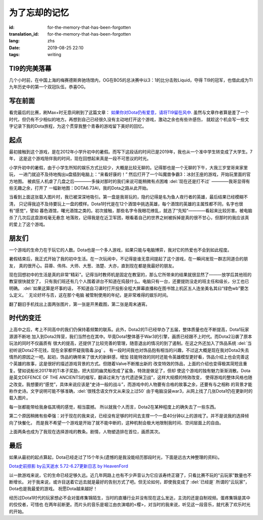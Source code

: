 为了忘却的记忆
===========================

:id: for-the-memory-that-has-been-forgotten
:translation_id: for-the-memory-that-has-been-forgotten
:lang: zhs
:date: 2019-08-25 22:10
:tags: writing

TI9的完美落幕
----------------
几个小时前，在中国上海的梅赛德斯奔驰场馆内，OG在BO5的总决赛中以3：1的比分击败Liquid，夺得
TI9的冠军，也借此成为TI九年历史中的第一个双冠队伍，恭喜OG。

.. image:: {static}/images/ti9og.jpg
    :alt: OG

写在前面
----------------
看完最后的比赛，刷Max+时无意间刷到了这篇文章：
`如果你对Dota仍有爱意，请将TI9留在风中. <http://api.xiaoheihe.cn/maxnews/app/share/detail/1229894>`_
虽然与文章作者算是差了一个时代，但仍有不少相似的地方。再想到自己已经很久没有主动地打开这个游戏，激动之余也有些许感伤，
就趁这个机会写一些文字记录下我的Dota旅程，为这个贯穿我整个青春的游戏留下美好的回忆。

起点
----------------
最初接触到这个游戏，是在2012年小学升初中的暑假。而写下这段话的时间已是2019年，我也从一个准中学生转变成了大学生。7年，
这是这个游戏陪伴我的时间，现在回想起来真是一段不可思议的时光。

小学升初中的暑假，由于小学生所知的娱乐方式比较少，大概是比较无聊的。记得那也是一个无聊的下午，大我三岁堂哥来家里玩，
一进门就迫不及待地掏出u盘插到电脑上：“来看好康的！” 然后打开了一个叫魔兽争霸3：冰封王座的游戏，开始玩里面的官方地图。
被疯狂人机虐了几盘之后————多操对那时的我们来说可能稍微有点困难 :del:`现在还是打不过` ————我哥显得有些无趣之余，打开了
一幅新地图：DOTA6.73AI，我的Dota之路从此开始。

.. image:: {static}/images/DotA6.73.jpg
    :alt: DotA6.73

当看到上面这张载入图片时，我已被深深地吸引。第一盘是我哥玩的，隐约记得是名为鱼人夜行者的英雄，最后结果已经模糊不清，
只记得我迫不及待要玩上一盘的模样。Dota1时代是在12个酒馆中挑选英雄，每个酒馆的英雄的主属性都不同，名字也很有“感觉”，譬如
暮色酒馆，曙光酒馆之类的。初次接触，那些名字令我眼花缭乱，就选了“先知”————看起来比较厉害。被电脑杀了几次后这盘游戏毫无悬念
地落败，记得我是在近卫军团，眼看着自己的世界之树被拆掉是真的很不甘心，但那时的我应该真的爱上了这个游戏。

朋友们
-----------------
一个游戏的生命力在于玩它的人数。Dota也是一个多人游戏，如果只能与电脑博弈，我对它的热爱也不会到如此程度。

暑假结束后，我正式开始了我的初中生活。在一次玩闹中，不记得是谁无意间提起了这个游戏，在一瞬间发现一群志同道合的朋友，
真的很开心。蒜蓉、伟伟、大师、大葱、浩楚、大亦，直到现在都是我最好的朋友。

现在回想初中的生活是真的非常“精彩”。记得当时教师机是固定在教室的，那么它所带来的结果就很显然了———放学后其他班的教室很快就空了，
只有我们班还有几个人围着讲台不知道在捣鼓什么。电脑只有一台，还要提防没走的班主任和级长，分工也已明确。 :del:`如果这算是坏事的话，
不知道自习课时打开投影全程大屏幕直播和在图书馆上机区五人连坐美名其曰“绿色wb”要怎么定义。` 无论好坏与否，这在那个电脑
被管制使用的年纪，是非常难得的娱乐时间。

.. image:: {static}/images/11.png
    :alt: PlayDota

.. image:: {static}/images/memory2.jpg
    :alt: Memory

翻了翻旧手机找出上面两张图片，第一张是开黑截图，第二张是周末通宵。

时代的变迁
-----------------

.. panel-default::
    :title: DotA6.49-6.54

    .. image:: {static}/images/DotA6.49-6.54.jpg
        :alt: DotA6.49-6.54

.. panel-default::
    :title: DotA6.55-6.62

    .. image:: {static}/images/DotA6.55-6.62.jpg
        :alt: DotA6.55-6.62

.. panel-default::
    :title: DotA6.63-6.68

    .. image:: {static}/images/DotA6.63-6.68.jpg
        :alt: DotA6.63-6.68

.. panel-default::
    :title: DotA6.70-6.72

    .. image:: {static}/images/DotA6.70-6.72.jpg
        :alt: DotA6.70-6.72

.. panel-default::
    :title: Dota6.75-6.81

    .. image:: {static}/images/Dota6.75.jpg
        :alt: Dota6.75

上高中之后，考上不同高中的我们仍保持着频繁的联系。此外，Dota2的Ti已经举办了五届，整体质量也在不断提高，Dota1玩家源源不断地
加入到Dota2阵营，我们当然也在其中。毕竟Dota1整体基于War3的引擎，画质已经跟不上时代。而Dota2沿袭了原本玩法的同时不仅画质有
很大的提高，还提供了比较完善的管理，随意退出的情况的到了遏制。在这之外还加入了饰品系统 
:del:`当初听说Dota2不花钱，现在全家都怀疑我吸毒.jpg` 。
有一段时间我也对饰品抱有相当的兴趣，不过这大概是现在我对Dota2失去情热的原因之一吧。起初，饰品的确带来了很大的新鲜感，增加
技能特效的同时还能令英雄模型更好看，饰品介绍上也会完善这个英雄的故事，这是很好的描述游戏背景的方式。但随着Valve不断推出新的
改变特效的饰品，上面的介绍也变得极其简短且重复。譬如说船长2017年的Ti本子奖励，把大招的幽灵船改成了鲨鱼，特效是做足了，但却
使这个游戏的独有魅力渐渐消散。Dota是英文DEFENCE OF THE ANCIENTS的缩写，翻译过来为“古代遗迹保卫战”，这样大规模的特效改变，
使得游戏的整体风格也随之改变。我想要的“感觉”，具体来说应该是“史诗一般的战斗”，而游戏中的人物要有合格的故事之余，还要有与之相称
的背景才能称作史诗。文字说明可能不够准确，:del:`很残念语文作文从来没上过50` 由于电脑没装war3，从网上找了几张Dota1仍在更新时的载入图片。

每一张都能带给我身临其境的感觉，相当震撼。
所以就我个人而言，Dota2在某种程度上的确失去了一些东西。

第二个原因稍微有些牵强：对于现在的我来说，已经没有足够的时间去支撑一个一盘40分钟以上的游戏了。并不是说我的选择倾向了快餐化，
而是我不希望一个游戏是开始了就不能中断的，这种机制会极大地限制我时间、空间层面上的自由。

上面两条也成为了我现在选择游戏的教条。剧情，人物塑造排在首位，画质其次。

最后
-----------------
如果从最初的起点算起，Dota已经走过了15个年头(遗憾的是我没能经历那段时光，下面是远古大神整理的资料)。

`Dota史前掠影 by云天逝水 <http://dota.uuu9.com/201005/61665.shtml>`_
`5.72-6.27更新日志 by HeavenFord <http://tieba.baidu.com/p/6112824497?share=9105&fr=share&see_lz=0&sfc=copy&client_type=2&client_version=10.3.8.12&st=1573391781&unique=22AE658F7E59F809B3FD5679FFD0FE3E>`_

以一款游戏来说，它的生命已经足够久远。近几年网路上也有不少声音认为它应该寿终正寝了，只看比赛不玩的“云玩家”数量也不断增长。
对于我来说，或许目送着它远去就是最好的告别方式了吧。但无论如何，即使我变成了 :del:`已经是` 所谓的“云玩家”，Dota也是我最爱的游戏。
祝愿Dota越来越好！

经历过Dota1时代的玩家想必不会对蛋疼集锦陌生，当时的直播行业并没有现在这么发达，主流的还是自制视频。蛋疼集锦是其中的佼佼者，可惜也
在两年前断更。而片头的音乐是堀江由衣演唱的<樱>，对当时的我来说，听见这一段音乐，就代表了欢乐时光的开始。

.. youku:: XMTU3NzEwMTA0

.. translate-paragraph::

    日々を振り返られる

        私になりたい 

    桜、散る事

        見ないように生きようとした
    
    花開く夢さえ
    
        知らないままで...